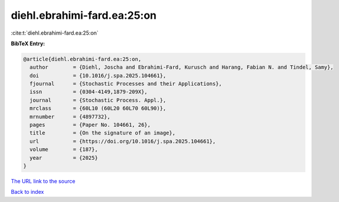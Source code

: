 diehl.ebrahimi-fard.ea:25:on
============================

:cite:t:`diehl.ebrahimi-fard.ea:25:on`

**BibTeX Entry:**

.. code-block:: bibtex

   @article{diehl.ebrahimi-fard.ea:25:on,
     author        = {Diehl, Joscha and Ebrahimi-Fard, Kurusch and Harang, Fabian N. and Tindel, Samy},
     doi           = {10.1016/j.spa.2025.104661},
     fjournal      = {Stochastic Processes and their Applications},
     issn          = {0304-4149,1879-209X},
     journal       = {Stochastic Process. Appl.},
     mrclass       = {60L10 (60L20 60L70 60L90)},
     mrnumber      = {4897732},
     pages         = {Paper No. 104661, 26},
     title         = {On the signature of an image},
     url           = {https://doi.org/10.1016/j.spa.2025.104661},
     volume        = {187},
     year          = {2025}
   }

`The URL link to the source <https://doi.org/10.1016/j.spa.2025.104661>`__


`Back to index <../By-Cite-Keys.html>`__
